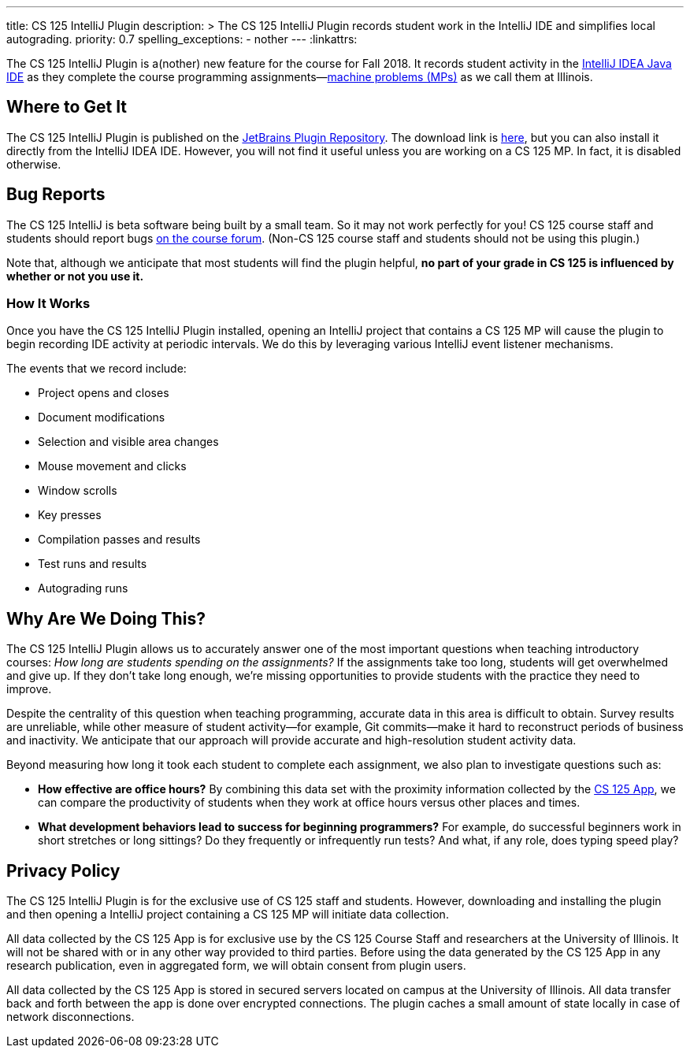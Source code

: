 ---
title: CS 125 IntelliJ Plugin
description: >
  The CS 125 IntelliJ Plugin records student work in the IntelliJ IDE and
  simplifies local autograding.
priority: 0.7
spelling_exceptions:
  - nother
---
:linkattrs:

[.lead]
//
The CS 125 IntelliJ Plugin is a(nother) new feature for the course for Fall
2018.
//
It records student activity in the
//
https://www.jetbrains.com/idea/[IntelliJ IDEA Java IDE]
//
as they complete the course programming assignments&mdash;link:/MP/[machine
problems (MPs)] as we call them at Illinois.

[[pluginrepository]]
== Where to Get It

The CS 125 IntelliJ Plugin is published on the
//
https://plugins.jetbrains.com/[JetBrains Plugin Repository].
//
The download link is
//
https://goo.gl/GQ6jSJ[here],
//
but you can also install it directly from the IntelliJ IDEA IDE.
//
However, you will not find it useful unless you are working on a CS 125 MP.
//
In fact, it is disabled otherwise.

[[bugs]]
== Bug Reports

The CS 125 IntelliJ is beta software being built by a small team.
//
So it may not work perfectly for you!
//
CS 125 course staff and students should report bugs
//
https://cs125-forum.cs.illinois.edu/c/bug-reports[on the course forum].
//
(Non-CS 125 course staff and students should not be using this plugin.)

Note that, although we anticipate that most students will find the plugin
helpful, *no part of your grade in CS 125 is influenced by whether or not you
use it.*

[[how]]
=== How It Works

Once you have the CS 125 IntelliJ Plugin installed, opening an IntelliJ project
that contains a CS 125 MP will cause the plugin to begin recording IDE activity
at periodic intervals.
//
We do this by leveraging various IntelliJ event listener mechanisms.

The events that we record include:

* Project opens and closes
//
* Document modifications
//
* Selection and visible area changes
//
* Mouse movement and clicks
//
* Window scrolls
//
* Key presses
//
* Compilation passes and results
//
* Test runs and results
//
* Autograding runs

[[why]]
== Why Are We Doing This?

[.lead]
//
The CS 125 IntelliJ Plugin allows us to accurately answer one of the most
important questions when teaching introductory courses: _How long are students
spending on the assignments?_
//
If the assignments take too long, students will get overwhelmed and give up.
//
If they don't take long enough, we're missing opportunities to provide students
with the practice they need to improve.

Despite the centrality of this question when teaching programming, accurate data
in this area is difficult to obtain.
//
Survey results are unreliable, while other measure of student activity&mdash;for
example, Git commits&mdash;make it hard to reconstruct periods of business and
inactivity.
//
We anticipate that our approach will provide accurate and high-resolution student
activity data.

Beyond measuring how long it took each student to complete each assignment, we
also plan to investigate questions such as:

* *How effective are office hours?*
//
By combining this data set with the proximity information collected by the
//
link:/tech/app[CS 125 App], we can compare the productivity of students when
they work at office hours versus other places and times.
//
* *What development behaviors lead to success for beginning programmers?*
//
For example, do successful beginners work in short stretches or long sittings?
//
Do they frequently or infrequently run tests?
//
And what, if any role, does typing speed play?

[[privacy]]
== Privacy Policy

The CS 125 IntelliJ Plugin is for the exclusive use of CS 125 staff and students.
//
However, downloading and installing the plugin and then opening a IntelliJ
project containing a CS 125 MP will initiate data collection.

All data collected by the CS 125 App is for exclusive use by the CS 125 Course
Staff and researchers at the University of Illinois.
//
It will not be shared with or in any other way provided to third parties.
//
Before using the data generated by the CS 125 App in any research publication,
even in aggregated form, we will obtain consent from plugin users.

All data collected by the CS 125 App is stored in secured servers located on
campus at the University of Illinois.
//
All data transfer back and forth between the app is done over encrypted
connections.
//
The plugin caches a small amount of state locally in case of network
disconnections.

// vim: ts=2:sw=2:et:ft=asciidoc
